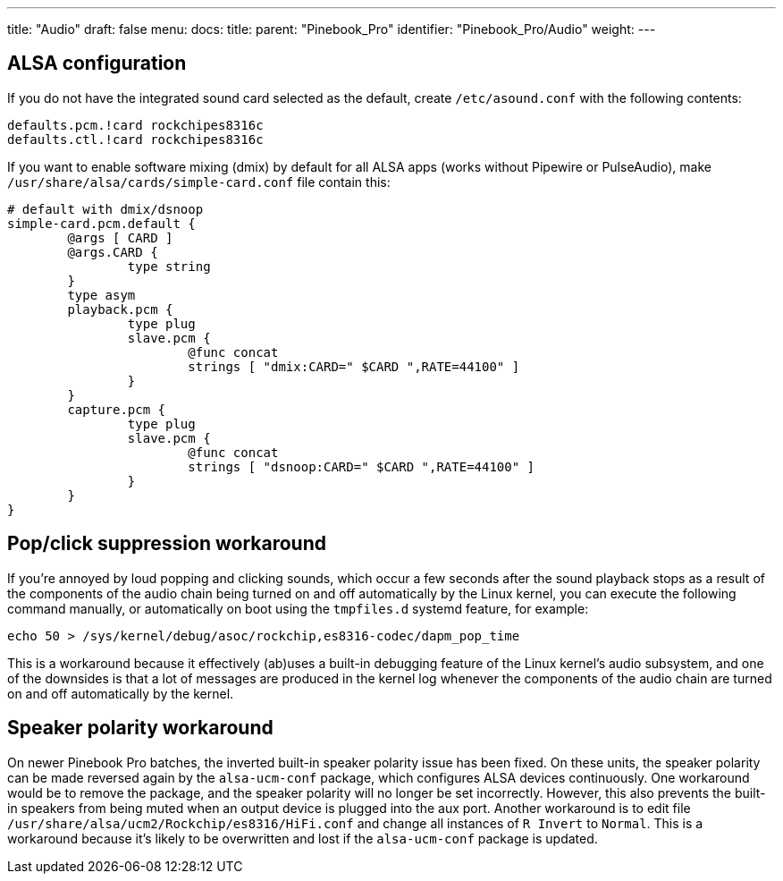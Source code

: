 ---
title: "Audio"
draft: false
menu:
  docs:
    title:
    parent: "Pinebook_Pro"
    identifier: "Pinebook_Pro/Audio"
    weight: 
---

== ALSA configuration

If you do not have the integrated sound card selected as the default, create `/etc/asound.conf` with the following contents:

----
defaults.pcm.!card rockchipes8316c
defaults.ctl.!card rockchipes8316c
----

If you want to enable software mixing (dmix) by default for all ALSA apps (works without Pipewire or PulseAudio), make `/usr/share/alsa/cards/simple-card.conf` file contain this:

----
# default with dmix/dsnoop
simple-card.pcm.default {
	@args [ CARD ]
	@args.CARD {
		type string
	}
	type asym
	playback.pcm {
		type plug
		slave.pcm {
			@func concat
			strings [ "dmix:CARD=" $CARD ",RATE=44100" ]
		}
	}
	capture.pcm {
		type plug
		slave.pcm {
			@func concat
			strings [ "dsnoop:CARD=" $CARD ",RATE=44100" ]
		}
	}
}
----

== Pop/click suppression workaround

If you're annoyed by loud popping and clicking sounds, which occur a few seconds after the sound playback stops as a result of the components of the audio chain being turned on and off automatically by the Linux kernel, you can execute the following command manually, or automatically on boot using the `tmpfiles.d` systemd feature, for example:

----
echo 50 > /sys/kernel/debug/asoc/rockchip,es8316-codec/dapm_pop_time
----

This is a workaround because it effectively (ab)uses a built-in debugging feature of the Linux kernel's audio subsystem, and one of the downsides is that a lot of messages are produced in the kernel log whenever the components of the audio chain are turned on and off automatically by the kernel.

== Speaker polarity workaround

On newer Pinebook Pro batches, the inverted built-in speaker polarity issue has been fixed. On these units, the speaker polarity can be made reversed again by the `alsa-ucm-conf` package, which configures ALSA devices continuously. One workaround would be to remove the package, and the speaker polarity will no longer be set incorrectly. However, this also prevents the built-in speakers from being muted when an output device is plugged into the aux port.
Another workaround is to edit file `/usr/share/alsa/ucm2/Rockchip/es8316/HiFi.conf` and change all instances of `R Invert` to `Normal`. This is a workaround because it's likely to be overwritten and lost if the `alsa-ucm-conf` package is updated.